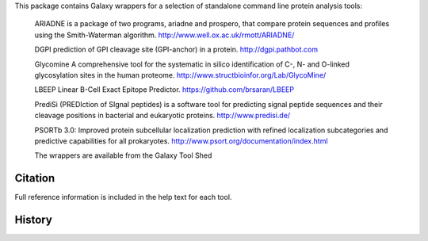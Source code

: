 This package contains Galaxy wrappers for a selection of standalone command line protein analysis tools:

 ARIADNE is a package of two programs, ariadne and prospero, that compare protein sequences and profiles using the Smith-Waterman algorithm. http://www.well.ox.ac.uk/rmott/ARIADNE/

 DGPI prediction of GPI cleavage site (GPI-anchor) in a protein. http://dgpi.pathbot.com

 Glycomine A comprehensive tool for the systematic in silico identification of C-, N- and O-linked glycosylation sites in the human proteome.  http://www.structbioinfor.org/Lab/GlycoMine/

 LBEEP Linear B-Cell Exact Epitope Predictor.  https://github.com/brsaran/LBEEP

 PrediSi (PREDIction of SIgnal peptides) is a software tool for predicting signal peptide sequences and their cleavage positions in bacterial and eukaryotic proteins.  http://www.predisi.de/

 PSORTb 3.0: Improved protein subcellular localization prediction with refined localization subcategories and predictive capabilities for all prokaryotes. http://www.psort.org/documentation/index.html


 The wrappers are available from the Galaxy Tool Shed

Citation
========

Full reference information is included in the help text for each tool.

History
=======

======= ======================================================================
Version Changes
------- ----------------------------------------------------------------------
v0.0.1  - Initial release
======= =====================================================================
